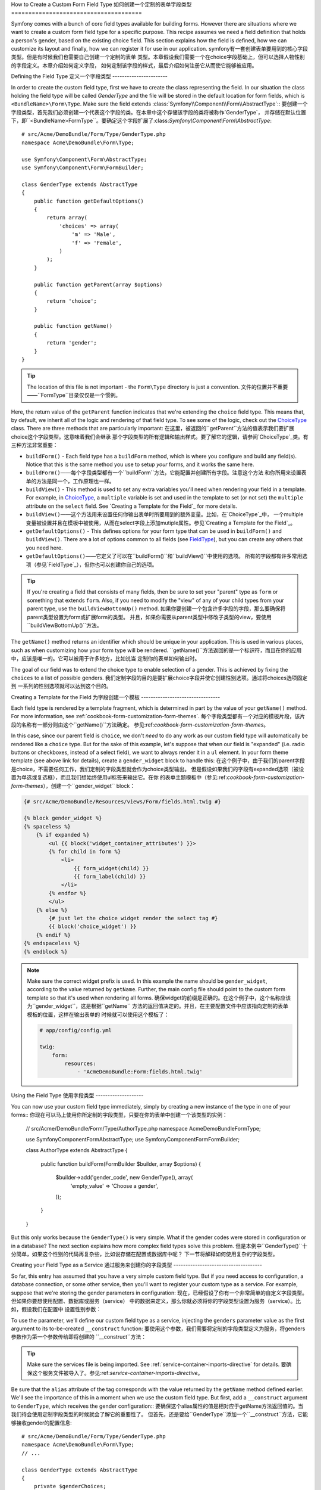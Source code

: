 .. index::
   single: Form; Custom field type

How to Create a Custom Form Field Type
如何创建一个定制的表单字段类型
======================================

Symfony comes with a bunch of core field types available for building forms.
However there are situations where we want to create a custom form field
type for a specific purpose. This recipe assumes we need a field definition
that holds a person's gender, based on the existing choice field. This section
explains how the field is defined, how we can customize its layout and finally,
how we can register it for use in our application.
symfony有一套创建表单要用到的核心字段类型。但是有时候我们也需要自己创建一个定制的表单
类型。本章假设我们需要一个在choice字段基础上，但可以选择人物性别的字段定义。本章介绍如何定义字段，
如何定制该字段的样式，最后介绍如何注册它从而使它能够被应用。

Defining the Field Type
定义一个字段类型
-----------------------

In order to create the custom field type, first we have to create the class
representing the field. In our situation the class holding the field type
will be called `GenderType` and the file will be stored in the default location
for form fields, which is ``<BundleName>\Form\Type``. Make sure the field extends
:class:`Symfony\\Component\\Form\\AbstractType`::
要创建一个字段类型，首先我们必须创建一个代表这个字段的类。在本章中这个存储该字段的类将被称作`GenderType`，
并存储在默认位置下，即``<BundleName>\Form\Type``。要确定这个字段扩展了:class:`Symfony\\Component\\Form\\AbstractType`::

    # src/Acme/DemoBundle/Form/Type/GenderType.php
    namespace Acme\DemoBundle\Form\Type;

    use Symfony\Component\Form\AbstractType;
    use Symfony\Component\Form\FormBuilder;

    class GenderType extends AbstractType
    {
        public function getDefaultOptions()
        {
            return array(
                'choices' => array(
                    'm' => 'Male',
                    'f' => 'Female',
                )
            );
        }

        public function getParent(array $options)
        {
            return 'choice';
        }

        public function getName()
        {
            return 'gender';
        }
    }

.. tip::

    The location of this file is not important - the ``Form\Type`` directory
    is just a convention.
    文件的位置并不重要——``Form\Type``目录仅仅是一个惯例。

Here, the return value of the ``getParent`` function indicates that we're
extending the ``choice`` field type. This means that, by default, we inherit
all of the logic and rendering of that field type. To see some of the logic,
check out the `ChoiceType`_ class. There are three methods that are particularly
important:
在这里，被返回的``getParent``方法的值表示我们要扩展choice这个字段类型。这意味着我们会继承
那个字段类型的所有逻辑和输出样式。要了解它的逻辑，请参阅`ChoiceType`_类。有三种方法非常重要：

* ``buildForm()`` - Each field type has a ``buildForm`` method, which is where
  you configure and build any field(s). Notice that this is the same method
  you use to setup *your* forms, and it works the same here.
* ``buildForm()``——每个字段类型都有一个``buildForm``方法，它能配置并创建所有字段。注意这个方法
  和你所用来设置表单的方法是同一个，工作原理也一样。

* ``buildView()`` - This method is used to set any extra variables you'll
  need when rendering your field in a template. For example, in `ChoiceType`_,
  a ``multiple`` variable is set and used in the template to set (or not
  set) the ``multiple`` attribute on the ``select`` field. See `Creating a Template for the Field`_
  for more details.
* ``buildView()``——这个方法用来设置任何你输出表单时所要用到的额外变量。比如，在`ChoiceType`_中，
  一个multiple变量被设置并且在模板中被使用，从而在select字段上添加mutiple属性。参见`Creating a Template for the Field`_。

* ``getDefaultOptions()`` - This defines options for your form type that
  can be used in ``buildForm()`` and ``buildView()``. There are a lot of
  options common to all fields (see `FieldType`_), but you can create any
  others that you need here.
* ``getDefaultOptions()``——它定义了可以在``buildForm()``和``buildView()``中使用的选项。
  所有的字段都有许多常用选项（参见`FieldType`_），但你也可以创建你自己的选项。

.. tip::

    If you're creating a field that consists of many fields, then be sure
    to set your "parent" type as ``form`` or something that extends ``form``.
    Also, if you need to modify the "view" of any of your child types from
    your parent type, use the ``buildViewBottomUp()`` method.
    如果你要创建一个包含许多字段的字段，那么要确保将parent类型设置为form或扩展form的类型。
    并且，如果你需要从parent类型中修改子类型的view，要使用``buildViewBottomUp()``方法。

The ``getName()`` method returns an identifier which should be unique in
your application. This is used in various places, such as when customizing
how your form type will be rendered.
``getName()``方法返回的是一个标识符，而且在你的应用中，应该是唯一的。它可以被用于许多地方，比如说当
定制你的表单如何输出时。

The goal of our field was to extend the choice type to enable selection of
a gender. This is achieved by fixing the ``choices`` to a list of possible
genders.
我们定制字段的目的是要扩展choice字段并使它创建性别选项。通过将choices选项固定到
一系列的性别选项就可以达到这个目的。

Creating a Template for the Field
为字段创建一个模板
---------------------------------

Each field type is rendered by a template fragment, which is determined in
part by the value of your ``getName()`` method. For more information, see
:ref:`cookbook-form-customization-form-themes`.
每个字段类型都有一个对应的模板片段，该片段的名称有一部分则由这个``getName()``方法确定。
参见:ref:`cookbook-form-customization-form-themes`。

In this case, since our parent field is ``choice``, we don't *need* to do
any work as our custom field type will automatically be rendered like a ``choice``
type. But for the sake of this example, let's suppose that when our field
is "expanded" (i.e. radio buttons or checkboxes, instead of a select field),
we want to always render it in a ``ul`` element. In your form theme template
(see above link for details), create a ``gender_widget`` block to handle this:
在这个例子中，由于我们的parent字段是choice，不需要任何工作，我们定制的字段类型就会作为choice类型输出。
但是假设如果我们的字段有expanded选项（被设置为单选或复选框），而且我们想始终使用ul标签来输出它。在你
的表单主题模板中（参见:ref:`cookbook-form-customization-form-themes`），创建一个``gender_widget`` block：

.. code-block:: html+jinja

    {# src/Acme/DemoBundle/Resources/views/Form/fields.html.twig #}

    {% block gender_widget %}
    {% spaceless %}
        {% if expanded %}
            <ul {{ block('widget_container_attributes') }}>
            {% for child in form %}
                <li>
                    {{ form_widget(child) }}
                    {{ form_label(child) }}
                </li>
            {% endfor %}
            </ul>
        {% else %}
            {# just let the choice widget render the select tag #}
            {{ block('choice_widget') }}
        {% endif %}
    {% endspaceless %}
    {% endblock %}

.. note::

    Make sure the correct widget prefix is used. In this example the name should
    be ``gender_widget``, according to the value returned by ``getName``.
    Further, the main config file should point to the custom form template
    so that it's used when rendering all forms.
    确保widget的前缀是正确的。在这个例子中，这个名称应该为``gender_widget``，这是根据``getName``
    方法的返回值决定的。并且，在主要配置文件中应该指向定制的表单模板的位置，这样在输出表单的
    时候就可以使用这个模板了：

    .. code-block:: yaml

        # app/config/config.yml

        twig:
            form:
                resources:
                    - 'AcmeDemoBundle:Form:fields.html.twig'

Using the Field Type
使用字段类型
--------------------

You can now use your custom field type immediately, simply by creating a
new instance of the type in one of your forms::
你现在可以马上使用你所定制的字段类型，只要在你的表单中创建一个该类型的实例：

    // src/Acme/DemoBundle/Form/Type/AuthorType.php
    namespace Acme\DemoBundle\Form\Type;

    use Symfony\Component\Form\AbstractType;
    use Symfony\Component\Form\FormBuilder;
    
    class AuthorType extends AbstractType
    {
        public function buildForm(FormBuilder $builder, array $options)
        {
            $builder->add('gender_code', new GenderType(), array(
                'empty_value' => 'Choose a gender',
            ));
        }
    }

But this only works because the ``GenderType()`` is very simple. What if
the gender codes were stored in configuration or in a database? The next
section explains how more complex field types solve this problem.
但是本例中``GenderType()``十分简单，如果这个性别的代码再复杂些，比如说存储在配置或数据库中呢？
下一节将解释如何使用复杂的字段类型。

Creating your Field Type as a Service
通过服务来创建你的字段类型
-------------------------------------

So far, this entry has assumed that you have a very simple custom field type.
But if you need access to configuration, a database connection, or some other
service, then you'll want to register your custom type as a service. For
example, suppose that we're storing the gender parameters in configuration:
现在，已经假设了你有一个非常简单的自定义字段类型。但如果你要想使用配置、数据库或服务（service）
中的数据来定义，那么你就必须将你的字段类型设置为服务（service）。比如，假设我们在配置中
设置性别参数：

.. configuration-block::

    .. code-block:: yaml
    
        # app/config/config.yml
        parameters:
            genders:
                m: Male
                f: Female

    .. code-block:: xml

        <!-- app/config/config.xml -->
        <parameters>
            <parameter key="genders" type="collection">
                <parameter key="m">Male</parameter>
                <parameter key="f">Female</parameter>
            </parameter>
        </parameters>

To use the parameter, we'll define our custom field type as a service, injecting
the ``genders`` parameter value as the first argument to its to-be-created
``__construct`` function:
要使用这个参数，我们需要将定制的字段类型定义为服务，将genders参数作为第一个参数传给即将创建的
``__construct``方法：

.. configuration-block::

    .. code-block:: yaml

        # src/Acme/DemoBundle/Resources/config/services.yml
        services:
            form.type.gender:
                class: Acme\DemoBundle\Form\Type\GenderType
                arguments:
                    - "%genders%"
                tags:
                    - { name: form.type, alias: gender }

    .. code-block:: xml

        <!-- src/Acme/DemoBundle/Resources/config/services.xml -->
        <service id="form.type.gender" class="Acme\DemoBundle\Form\Type\GenderType">
            <argument>%genders%</argument>
            <tag name="form.type" alias="gender" />
        </service>

.. tip::

    Make sure the services file is being imported. See :ref:`service-container-imports-directive`
    for details.
    要确保这个服务文件被导入了。参见:ref:`service-container-imports-directive`。

Be sure that the ``alias`` attribute of the tag corresponds with the value
returned by the ``getName`` method defined earlier. We'll see the importance
of this in a moment when we use the custom field type. But first, add a ``__construct``
argument to ``GenderType``, which receives the gender configuration::
要确保这个alias属性的值是相对应于getName方法返回值的。当我们待会使用定制字段类型的时候就会了解它的重要性了。
但首先，还是要给``GenderType``添加一个``__construct``方法，它能够接收gender的配置信息::

    # src/Acme/DemoBundle/Form/Type/GenderType.php
    namespace Acme\DemoBundle\Form\Type;
    // ...

    class GenderType extends AbstractType
    {
        private $genderChoices;
        
        public function __construct(array $genderChoices)
        {
            $this->genderChoices = $genderChoices;
        }
    
        public function getDefaultOptions()
        {
            return array(
                'choices' => $this->genderChoices,
            );
        }
        
        // ...
    }

Great! The ``GenderType`` is now fueled by the configuration parameters and
registered as a service. And because we used the ``form.type`` alias in its
configuration, using the field is now much easier::
现在通过配置参数，``GenderType``已经被激活并且注册为服务了。并且由于我们在配置中使用了form.type  
 alias，现在使用这个字段要更容易了::

    // src/Acme/DemoBundle/Form/Type/AuthorType.php
    namespace Acme\DemoBundle\Form\Type;
    // ...

    class AuthorType extends AbstractType
    {
        public function buildForm(FormBuilder $builder, array $options)
        {
            $builder->add('gender_code', 'gender', array(
                'empty_value' => 'Choose a gender',
            ));
        }
    }

Notice that instead of instantiating a new instance, we can just refer to
it by the alias used in our service configuration, ``gender``. Have fun!
注意我们可以通过服务配置中的alias来访问原先初始化的类的实例，gender。

.. _`ChoiceType`: https://github.com/symfony/symfony/blob/master/src/Symfony/Component/Form/Extension/Core/Type/ChoiceType.php
.. _`FieldType`: https://github.com/symfony/symfony/blob/master/src/Symfony/Component/Form/Extension/Core/Type/FieldType.php